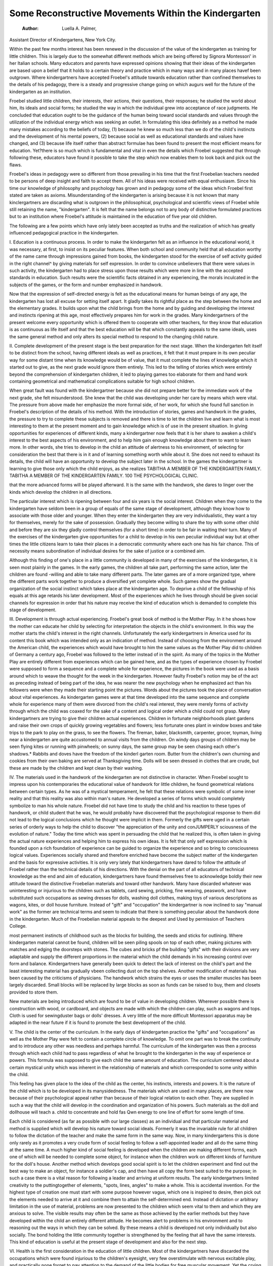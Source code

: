 Some Reconstructive Movements Within the Kindergarten
======================================================== 

 :Author:  Luella A. Palmer,
Assistant Director of Kindergartens, New York City.

Within the past few months interest has been renewed in the
discussion of the value of the kindergarten as training for little children. This is largely due to the somewhat different methods which
are being offered by Signora Montessori' in her Italian schools.
Many educators and parents have expressed opinions showing that
their ideas of the kindergarten are based upon a belief that it holds
to a certain theory and practice which in many ways and in many
places havef been outgrown. Where kindergartners have accepted
Froebel's attitude towards education rather than confined themselves
to the details of his pedagogy, there is a steady and progressive
change going on which augurs well for the future of the kindergarten
as an institution.

Froebel studied little children, their interests, their actions,
their questions, their responses; he studied the world about him,
its ideals and social forms; he studied the way in which the individual
grew into acceptance of race judgments. He concluded that education ought to be the guidance of the human being toward social
standards and values through the utilization of the individual energy
which was seeking an outlet. In formulating this idea definitely as a
method he made many mistakes according to the beliefs of today, (1)
because he knew so much less than we do of the child's instincts and
the development of his mental powers, (2) because social as well as
educational standards and values have changed, and (3) because
life itself rather than abstract formulae has been found to present
the most efficient means for education. Yet?there is so much
which is fundamental and vital in even the details which Froebel
suggested that through following these, educators have found it
possible to take the step which now enables them to look back and
pick out the flaws.

Froebel's ideas in pedagogy were so different from those prevailing in his time that the first Froebelian teachers needed to be persons
of deep insight and faith to accept them. All of his ideas were
received with equal enthusiasm. Since his time our knowledge of
philosophy and psychology has grown and in pedagogy some of the
ideas which Froebel first stated are taken as axioms. Misunderstanding of the kindergarten is arising because it is not known that
many kinclergartners are discarding what is outgrown in the philosophical, psychological and scientific views of Froebel while still retaining the name, "kindergarten". It is felt that the name belongs not
to any body of distinctive formulated practices but to an institution
where Froebel's attitude is maintained in the education of five year
old children.

The following are a few points which have only lately been
accepted as truths and the realization of which has greatly influenced
pedagogical practice in the kindergarten.

I. Education is a continuous process. In order to make the
kindergarten felt as an influence in the educational world, it was
necessary, at first, to insist on its peculiar features. When both
school and community held that all education worthy of the name
came through impressions gained from books, the kindergarten stood
for the exercise of self activity guided in the right channel^ by giving
materials for self expression. In order to convince unbelievers that
there were values in such activity, the kindergarten had to place
stress upon those results which were more in line with the accepted
standards in education. Such results were the scientific facts obtained
in any experiencing, the morals inculcated in the subjects of the
games, or the form and number emphasized in handwork.

Now that the expression of self-directed energy is felt as the
educational means for human beings of any age, the kindergarten
has lost all excuse for setting itself apart. It gladly takes its rightful place as the step between the home and the elementary grades.
It builds upon what the child brings from the home and by guiding
and developing the interest and instincts ripening at this age, most
effectively prepares him for work in the grades. Many kindergartners
of the present welcome every opportunity which is offered them
to cooperate with other teachers, for they know that education
is as continuous as life itself and that the best education will be that
which constantly appeals to the same ideals, uses the same general
method and only alters its special method to respond to the changing
child nature.

II. Complete development of the present stage is the best
preparation for the next stage. When the kindergarten felt itself
to be distinct from the school, having different ideals as well as
practices, it felt that it must prepare in its own peculiar way for some
distant time when its knowledge would be of value, that it must
complete the lines of knowledge which it started out to give, as the
next grade would ignore them entirely. This led to the telling of
stories which were entirely beyond the comprehension of kindergarten children, it led to playing games too elaborate for them and
hand work containing geometrical and mathematical complications
suitable for high school children.

When great fault was found with the kindergartner because she
did not prepare better for the immediate work of the next grade, she
felt misunderstood. She knew that the child was developing under
her care by means which were vital. The pressure from above
made her emphasize the more formal side, of her work, for which she
found full sanction in Froebel's description of the details of his
method. With the introduction of stories, games and handwork
in the grades, the pressure to try to complete these subjects is
removed and there is time to let the children live and learn what is
most interesting to them at the present moment and to gain knowledge which is of use in the present situation.
In giving opportunities for experiences of different kinds, many
a kindergartner now feels that it is her share to awaken a child's
interest to the best aspects of his environment, and to help him gain
enough knowledge about them to want to learn more. In other
words, she tries to develop in the child an attitude of alertness to his
environment, of selecting for consideration the best that there is in
it and of learning something worth while about it. She does not need
to exhaust its details, the child will have an opportunity to develop
the subject later in the school. In the games the kindergartner is
learning to give those only which the child enjoys, as she realizes
TABITHA
A MEMBER OF THE KINDERGARTEN FAMILY.
TABITHA
A MEMBER OF THE KINDERGARTEN FAMILY.
100 THE PSYCHOLOGICAL CLINIC.

that the more advanced forms will be played afterward. It is the
same with the handwork, she dares to linger over the kinds which
develop the children in all directions.

The particular interest which is ripening between four and six
years is the social interest. Children when they come to the kindergarten have seldom been in a group of equals of the same stage of
development, although they know how to associate with those older
and younger. When they enter the kindergarten they are very
individualistic, they want a toy for themselves, merely for the sake
of possession. Gradually they become willing to share the toy with
some other child and before they are six they gladly control themselves
(for a short time) in order to be fair in waiting their turn. Many of
the exercises of the kindergarten give opportunities for a child to
develop in his own peculiar individual way but at other times the
little citizens learn to take their places in a democratic community
where each one has his fair chance. This of necessity means subordination of individual desires for the sake of justice or a combined
aim.

Although this finding of one's place in a little community is
developed in many of the exercises of the kindergarten, it is seen most
plainly in the games. In the early games, the children all take part,
performing the same action, later the children are found -willing
and able to take many different parts. The later games are of a more
organized type, where the different parts work together to produce
a diversified yet complete whole. Such games show the gradual
organization of the social instinct which takes place at the kindergarten age. To deprive a child of the fellowship of his equals at
this age retards his later development. Most of the experiences
which he lives through should be given social channels for expression
in order that his nature may receive the kind of education which is
demanded to complete this stage of development.

III. Development is through actual experiencing. Froebel's
great book of method is the Mother Play. In it he shows how the
mother can educate her child by selecting for interpretation the
objects in the child's environment. In this way the mother starts
the child's interest in the right channels. Unfortunately the early
kindergartners in America used for its content this book which was
intended only as an indication of method. Instead of choosing from
the environment around the American child, the experiences which
would have brought to him the same values as the Mother Play did
to children of Germany a century ago, Froebel was followed to the
letter instead of in the spirit. As many of the topics in the Mother
Play are entirely different from experiences which can be gained
here, and as the types of experience chosen by Froebel were supposed
to form a sequence and a complete whole for experience, the pictures
in the book were used as a basis around which to weave the thought
for the week in the kindergarten. However faulty Froebel's notion
may be of the act as preceding instead of being part of the idea, he
was nearer the new psychology when he emphasized act than his
followers were when they made their starting point the pictures.
Words about the pictures took the place of conversation about vital
experiences. As kindergarten games were at that time developed
into the same sequence and complete whole for experience many of
them were divorced from the child's real interest, they were merely
forms of activity through which the child was coaxed for the sake of
a content and logical order which a child could not grasp.
Many kindergartners are trying to give their children actual
experiences. Children in fortunate neighborhoods plant gardens
and raise their own crops of quickly growing vegetables and flowers;
less fortunate ones plant in window boxes and take trips to the park
to play on the grass, to see the flowers. The fireman, baker, blacksmith, carpenter, grocer, toyman, living near a kindergarten are
quite accustomed to annual visits from the children. On windy
days groups of children may be seen flying kites or running with
pinwheels; on sunny days, the same group may be seen chasing each
other's shadows.* Rabbits and doves have the freedom of the kinderI
garten room. Butter from the children's own churning and cookies
from their own baking are served at Thanksgiving time. Dolls
will be seen dressed in clothes that are crude, but these are made
by the children and kept clean by their washing.

IV. The materials used in the handwork of the kindergarten
are not distinctive in character. When Froebel sought to impress
upon his contemporaries the educational value of handwork for little
children, he found geometrical relations between certain types. As
he was of a mystical temperament, he felt that these relations were
symbolic of some inner reality and that this reality was also within
man's nature. He developed a series of forms which would completely
symbolize to man his whole nature. Froebel did not have time
to study the child and his reaction to these types of handwork, or
child student that he was, he would probably have discovered that
the psychological response to them did not lead to the logical conclusions which he thought were implicit in them.
Formerly the gifts were uged in a certain series of orderly ways
to help the child to discover "the appreciation of the unity and conJUMPERLY
sciousness of the evolution of nature." Today the time which was
spent in persuading the child that he realized this, is often taken in
giving the actual nature experiences and helping him to express his
own ideas. It is felt that only self expression which is founded upon
a rich foundation of experience can be guided to organize the experience and so bring to consciousness logical values. Experiences
socially shared and therefore enriched have become the subject
matter of the kindergarten and the basis for expressive activities.
It is only very lately that kindergartners have dared to follow
the attitude of Froebel rather than the technical details of his directions. With the denial on the part of all educators of technical knowledge as the end and aim of education, kindergartners have found
themselves free to acknowledge boldly their new attitude toward the
distinctive Froebelian materials and toward other handwork. Many
have discarded whatever was uninteresting or injurious to the children
such as tablets, card sewing, pricking, fine weaving, peaswork, and
have substituted such occupations as sewing dresses for dolls, washing
doll clothes, making toys of various descriptions as wagons, kites,
or doll house furniture. Instead of "gift" and "occupation" the
kindergartner is now inclined to say "manual work" as the former
are technical terms and seem to indicate that there is something
peculiar about the handwork done in the kindergarten.
Much of the Froebelian material appeals to the deepest and
Used by permission of Teachers College.

most permanent instincts of childhood such as the blocks for building,
the seeds and sticks for outlining. Where kindergarten material
cannot be found, children will be seen piling spools on top of each
other, making pictures with matches and edging the doorsteps with
stones. The cubes and bricks pf the building "gifts" with their
divisions are very adaptable and supply the different proportions
in the material which the child demands in his increasing control
over form and balance. Kindergartners have generally been quick
to detect the lack of interest on the child's part and the least interesting material has gradually vbeen collecting dust on the top shelves.
Another modification of materials has been caused by the
criticisms of physicians. The handwork which strains the eyes or
uses the smaller muscles has been largely discarded. Small blocks
will be replaced by large blocks as soon as funds can be raised to buy,
them and closets provided to store them.

New materials are being introduced which are found to be of
value in developing children. Wherever possible there is construction with wood, or cardboard, and objects are made with which the
children can play, such as wagons and tops. Cloth is used for sewingduster bags or dolls' dresses. A very little of the more difficult
Montessori apparatus may be adapted in the near future if it is
found to promote the best development of the child.

V. The child is the center of the curriculum. In the early days
of kindergarten practice the "gifts" and "occupations" as well as
the Mother Play were felt to contain a complete circle of knowledge.
To omit one part was to break the continuity and to introduce any
other was needless and perhaps harmful. The curriculum of the
kindergarten was then a process through which each child had to
pass regardless of what he brought to the kindergarten in the way
of experience or powers. This formula was supposed to give each
child the same amount of education. The curriculum centered
about a certain mystical unity which was inherent in the relationship of materials and which corresponded to some unity within the
child.

This feeling has given place to the idea of the child as the center,
his instincts, interests and powers. It is the nature of the child which
is to be developed in its manysidedness. The materials which are used
in many places, are there now because of their psychological appeal
rather than because of their logical relation to each other. They
are supplied in such a way that the child will develop in the coordination and organization of his powers. Such materials as the doll and
dollhouse will teach a. child to concentrate and hold fas Qwn energy
to one line of effort for some length of time.

Each child is considered (as far as possible with our large
classes) as an individual and that particular material and method is
supplied which will develop his nature toward social ideals. Formerly
it was the invariable rule for all children to follow the dictation of
the teacher and make the same form in the same way. Now, in
many kindergartens this is done only rarely as it promotes a very
crude form of social feeling to follow a self-appointed leader and all
do the same thing at the same time. A much higher kind of social
feeling is developed when the children are making different forms,
each one of which will be needed to complete some object, for instance
when the children work on different kinds of furniture for the doll's
house. Another method which develops good social spirit is to let
the children experiment and find out the best way to make an object,
for instance a soldier's cap, and then have all copy the form best
suited to the purpose; in such a case there is a vital reason for following a leader and arriving at uniform results.
The early kindergartners limited creativity to the puttingtogether of elements, "spots, lines, angles" to make a whole. This
is accidental invention. For the highest type of creation one must
start with some purpose however vague, which one is inspired to
desire, then pick out the elements needed to arrive at it and combine
them to attain the self-determined end. Instead of dictation or
arbitrary limitation in the use of material, problems are now presented
to the children which seem vital to them and which they are anxious
to solve. The visible results may often be the same as those achieved
by the earlier methods but they have developed within the child
an entirely different attitude. He becomes alert to problems in his
environment and to reasoning out the ways in which they can be
solved. By these means a child is developed not only individually
but also socially. The bond holding the little community together
is strengthened by the feeling that all have the same interests. This
kind of education is useful at the present stage of development and
also for the next step.

VI. Health is the first consideration in the education of little
children. Most of the kindergartners have discarded the occupations
which were found injurious to the children's eyesight, very few overstimulate with nervous excitable play, and practically none forget
to pay attention to the demand of the little bodies for free muscular
movement. Yet the crying need of our kindergartens is for still
better hygienic conditions. This is seldom the fault of the kindergartner; she knows the value of fresh air and sunshine, of space for
free activity, of large blocks for building, of digging in the ground,
of opportunities for individual children to rest or exercise as they
desire, but many kindergartens are placed in such conditions that
these good things are denied to the children.

We have grown much since Dr Stanley Hall in the Forum of
January 1900 criticized the kindergarten, particularly with regard
to health conditions. Most kindergartners do the best they can in
this respect. Wherever possible they have work in the open air,
they ventilate the room, sometimes clean it themselves if janitors are
careless, they keep the light out of the children's eyes, they try to
have comfortable seats, to alternate periods of rest and activity, to
have the atmosphere of the room quieting to the nerves, and they
wash the children who come dirty,?often the first weeks of kindergarten are devoted to different methods of impressing cleanliness. At
mothers' meetings the topics are care of the child, his food, rest, and
play. Where the kindergartner can choose her conditions they are
ideally regulated with regard to the children's health. Where the
kindergarten has been annexed to the public school as the last addition, it must often take the space allotted to it?a room not wanted
for other purposes. As the kindergarten session is only two and a
half or three hours long it is not thought to be so necessary for the
little children to have hygienic conditions as for the older ones who
spend longer hours in school.

In the investigation of schools carried on in New York last year,
the report on the Elementary Schools gave four standards by which
to judge the effect of teaching, these were: (1) the development of
purpose or motive, (2) the consideration of values, (3) attention to
organization, (4) exercise of initiative. In speaking of the kindergarten it says, "Specific and childlike aims tending to call out a high
degree of effort are very prominent in the kindergartens." "The
kindergartner makes noticeable provision for relative values."
"Most kindergartners endeavor to organize more or less random and
instinctive activities of even their youngest children." "Kindergarten teachers have an enviable opportunity for encouraging the
exercise of initiative and individuality of children, because uniformity
is not demanded." While there are several ways in which these
broad statements are qualified, the reference to the kindergarten ends
with,?"We feel little hesitation in saying that the kindergarten as
a whole meets the test of the four standards set up, in a satisfactory
manner and that therefore the instruction there rests on the higher
plane, i. e. it is good at present and promising for the future." Kindergartners of today welcome all intelligent criticism. It helps them
to become conscious of their failings and their strong points. The
encouraging words quoted above give us credit for what has been
attained and inspire us to press on toward a higher goal.
